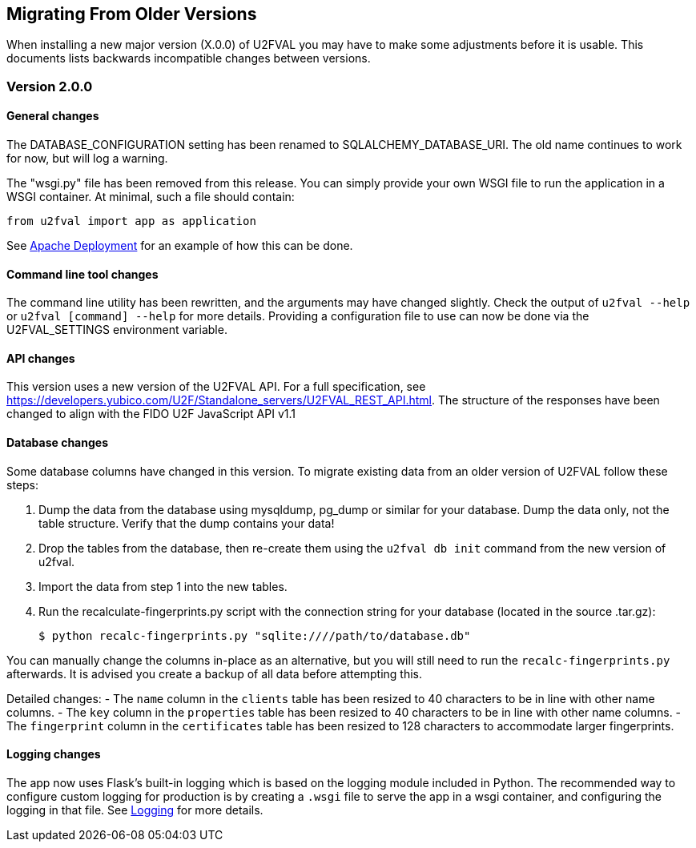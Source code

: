 == Migrating From Older Versions
When installing a new major version (X.0.0) of U2FVAL you may have to make some
adjustments before it is usable. This documents lists backwards incompatible
changes between versions.

=== Version 2.0.0
==== General changes
The DATABASE_CONFIGURATION setting has been renamed to SQLALCHEMY_DATABASE_URI.
The old name continues to work for now, but will log a warning.

The "wsgi.py" file has been removed from this release. You can simply provide
your own WSGI file to run the application in a WSGI container. At minimal, such
a file should contain:

  from u2fval import app as application

See link:Apache_Deployment.adoc[Apache Deployment] for an example of how this
can be done.

==== Command line tool changes
The command line utility has been rewritten, and the arguments may have changed
slightly. Check the output of `u2fval --help` or `u2fval [command] --help` for
more details. Providing a configuration file to use can now be done via the
U2FVAL_SETTINGS environment variable.

==== API changes
This version uses a new version of the U2FVAL API. For a full specification,
see https://developers.yubico.com/U2F/Standalone_servers/U2FVAL_REST_API.html.
The structure of the responses have been changed to align with the FIDO U2F
JavaScript API v1.1

==== Database changes
Some database columns have changed in this version. To migrate existing data
from an older version of U2FVAL follow these steps:

1. Dump the data from the database using mysqldump, pg_dump or similar for your
   database. Dump the data only, not the table structure. Verify that the dump
   contains your data!
2. Drop the tables from the database, then re-create them using the
   `u2fval db init` command from the new version of u2fval.
3. Import the data from step 1 into the new tables.
4. Run the recalculate-fingerprints.py script with the connection string for
   your database (located in the source .tar.gz):

  $ python recalc-fingerprints.py "sqlite:////path/to/database.db"

You can manually change the columns in-place as an alternative, but you will
still need to run the `recalc-fingerprints.py` afterwards. It is advised you
create a backup of all data before attempting this.

Detailed changes:
- The `name` column in the `clients` table has been resized to 40 characters to
  be in line with other name columns.
- The `key` column in the `properties` table has been resized to 40 characters
  to be in line with other name columns.
- The `fingerprint` column in the `certificates` table has been resized to 128
  characters to accommodate larger fingerprints.

==== Logging changes
The app now uses Flask's built-in logging which is based on the logging module
included in Python. The recommended way to configure custom logging for
production is by creating a `.wsgi` file to serve the app in a wsgi container,
and configuring the logging in that file. See link:Logging.adoc[Logging] for
more details.
